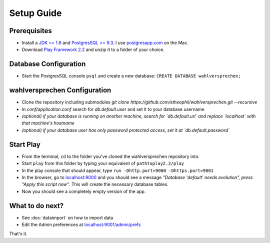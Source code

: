 ==============
Setup Guide
==============

Prerequisites
==============

- Install a `JDK >= 1.6 <http://www.oracle.com/technetwork/java/javase/downloads/index.html?ssSourceSiteId=otnjp>`_ and `PostgresSQL >= 9.3 <http://www.postgresql.org>`_. I use `postgresapp.com <http://postgresapp.com>`_ on the Mac.
- Download `Play Framework 2.2 <http://www.playframework.com/download>`_ and unzip it to a folder of your choice.

Database Configuration
=========================

- Start the PostgresSQL console ``psql`` and create a new database: ``CREATE DATABASE wahlversprechen;``

wahlversprechen Configuration
==============================

- Clone the repository including submodules `git clone https://github.com/stheophil/wahlversprechen.git --recursive`
- In `conf/application.conf` search for `db.default.user` and set it to your database username
- *(optional) if your database is running on another machine, search for `db.default.url` and replace `localhost` with that machine's hostname*
- *(optional) if your database user has only password protected access, set it at `db.default.password`*

Start Play
===========

- From the terminal, ``cd`` to the folder you've cloned the wahlversprechen repository into.
- Start ``play`` from this folder by typing your equivalent of ``pathtoplay2.2/play``
- In the play console that should appear, type ``run -Dhttp.port=9000 -Dhttps.port=9001``
- In the browser, go to `localhost:9000 <http://localhost:9000>`_ and you should see a message *"Database 'default' needs evolution", press "Apply this script now"*. This will create the necessary database tables.
- Now you should see a completely empty version of the app.

What to do next?
================

- See :doc:`dataimport` on how to import data
- Edit the Admin preferences at `localhost:9001/admin/prefs <https://localhost:9001/admin/prefs>`_

That's it.
